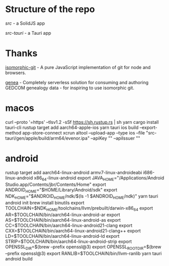 
* Structure of the repo
[[src/][src]] - a SolidJS app

[[src-tauri][src-tauri]] - a Tauri app

* Thanks
[[https://github.com/isomorphic-git/isomorphic-git][isomorphic-git]] - A pure JavaScript implementation of git for node and browsers.

[[https://codeberg.org/fetsorn/genea][genea]] - Completely serverless solution for consuming and authoring GEDCOM genealogy data - for inspiring to use isomorphic git.


* macos

curl --proto '=https' --tlsv1.2 -sSf https://sh.rustup.rs | sh
yarn
cargo install tauri-cli
rustup target add aarch64-apple-ios
yarn tauri ios build --export-method app-store-connect
xcrun altool --upload-app --type ios --file "src-tauri/gen/apple/build/arm64/evenor.ipa" --apiKey "" --apiIssuer ""

* android

rustup target add aarch64-linux-android armv7-linux-androideabi i686-linux-android x86_64-linux-android
export JAVA_HOME="/Applications/Android Studio.app/Contents/jbr/Contents/Home"
export ANDROID_HOME="$HOME/Library/Android/sdk"
export NDK_HOME="$ANDROID_HOME/ndk/$(ls -1 $ANDROID_HOME/ndk)"
yarn tauri android init
brew install binutils
export TOOLCHAIN=$NDK_HOME/toolchains/llvm/prebuilt/darwin-x86_64
export AR=$TOOLCHAIN/bin/aarch64-linux-android-ar
export AS=$TOOLCHAIN/bin/aarch64-linux-android-as
export CC=$TOOLCHAIN/bin/aarch64-linux-android21-clang
export CXX=$TOOLCHAIN/bin/aarch64-linux-android21-clang++
export LD=$TOOLCHAIN/bin/aarch64-linux-android-ld
export STRIP=$TOOLCHAIN/bin/aarch64-linux-android-strip
export OPENSSL_DIR=$(brew --prefix openssl@3)
export OPENSSL_ROOT_DIR=$(brew --prefix openssl@3)
export RANLIB=$TOOLCHAIN/bin/llvm-ranlib
yarn tauri android build
